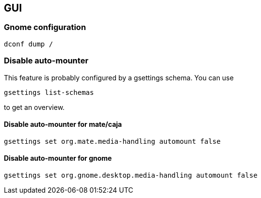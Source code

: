 == GUI

=== Gnome configuration

....
dconf dump /
....

=== Disable auto-mounter

This feature is probably configured by a gsettings schema. You can use

....
gsettings list-schemas
....

to get an overview.

==== Disable auto-mounter for mate/caja

....
gsettings set org.mate.media-handling automount false
....

==== Disable auto-mounter for gnome

....
gsettings set org.gnome.desktop.media-handling automount false
....


